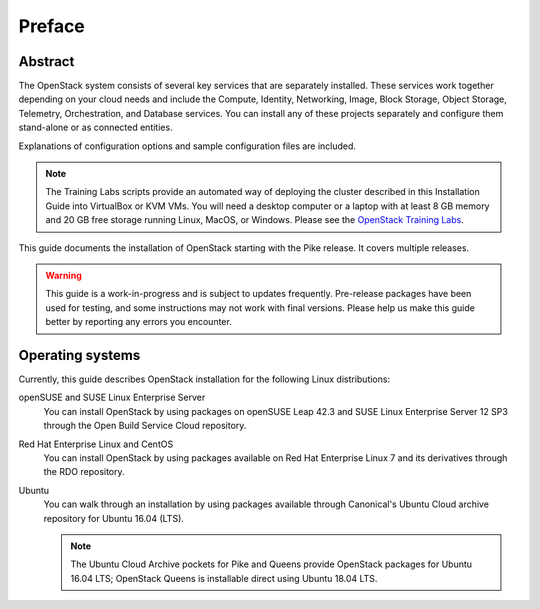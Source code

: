 =========
 Preface
=========

Abstract
~~~~~~~~

The OpenStack system consists of several key services that are separately
installed. These services work together depending on your cloud
needs and include the Compute, Identity, Networking, Image, Block Storage,
Object Storage, Telemetry, Orchestration, and Database services. You
can install any of these projects separately and configure them stand-alone
or as connected entities.

Explanations of configuration options and sample configuration files
are included.

.. note::

   The Training Labs scripts provide an automated way of deploying the
   cluster described in this Installation Guide into VirtualBox or KVM
   VMs. You will need a desktop computer or a laptop with at least 8
   GB memory and 20 GB free storage running Linux, MacOS, or Windows.
   Please see the
   `OpenStack Training Labs <https://docs.openstack.org/training_labs/>`_.

This guide documents the installation of OpenStack starting with the
Pike release. It covers multiple releases.

.. warning::

   This guide is a work-in-progress and is subject to updates frequently.
   Pre-release packages have been used for testing, and some instructions
   may not work with final versions. Please help us make this guide better
   by reporting any errors you encounter.

Operating systems
~~~~~~~~~~~~~~~~~

Currently, this guide describes OpenStack installation for the following
Linux distributions:

openSUSE and SUSE Linux Enterprise Server
  You can install OpenStack by using packages on openSUSE Leap 42.3 and
  SUSE Linux Enterprise Server 12 SP3 through the Open Build Service Cloud
  repository.

Red Hat Enterprise Linux and CentOS
  You can install OpenStack by using packages available on Red Hat
  Enterprise Linux 7 and its derivatives through the RDO repository.

Ubuntu
  You can walk through an installation by using packages available through
  Canonical's Ubuntu Cloud archive repository for Ubuntu 16.04 (LTS).

  .. note::

     The Ubuntu Cloud Archive pockets for Pike and Queens provide
     OpenStack packages for Ubuntu 16.04 LTS; OpenStack Queens is
     installable direct using Ubuntu 18.04 LTS.
